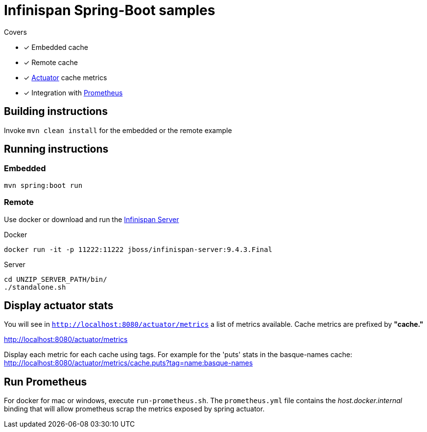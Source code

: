= Infinispan Spring-Boot samples

.Covers
* [x] Embedded cache
* [x] Remote cache
* [x] https://docs.spring.io/spring-boot/docs/current/actuator-api/html/[Actuator] cache metrics
* [x] Integration with https://prometheus.io/[Prometheus]

== Building instructions

Invoke `mvn clean install` for the embedded or the remote example

== Running instructions

=== Embedded

`mvn spring:boot run`

=== Remote

Use docker or download and run the http://infinispan.org/download/[Infinispan Server]

[source,bash]
.Docker
----
docker run -it -p 11222:11222 jboss/infinispan-server:9.4.3.Final
----

[source,bash]
.Server
----
cd UNZIP_SERVER_PATH/bin/
./standalone.sh
----

== Display actuator stats

You will see in ```http://localhost:8080/actuator/metrics``` a list of metrics available.
Cache metrics are prefixed by *"cache."*

http://localhost:8080/actuator/metrics

Display each metric for each cache using tags. For example for the 'puts' stats in the basque-names cache:
http://localhost:8080/actuator/metrics/cache.puts?tag=name:basque-names


== Run Prometheus

For docker for mac or windows, execute `run-prometheus.sh`.
The `prometheus.yml` file contains the _host.docker.internal_ binding that will allow prometheus scrap the metrics exposed by spring actuator.

